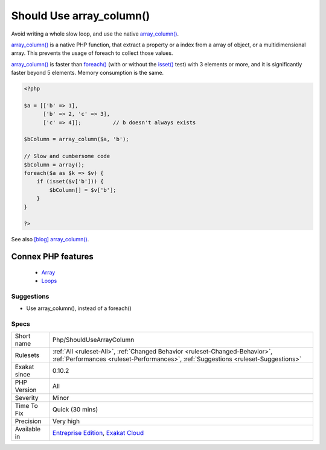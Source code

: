 .. _php-shouldusearraycolumn:


.. _should-use-array\_column():

Should Use array_column()
+++++++++++++++++++++++++

.. meta::
	:description:
		Should Use array_column(): Avoid writing a whole slow loop, and use the native array_column().
	:twitter:card: summary_large_image
	:twitter:site: @exakat
	:twitter:title: Should Use array_column()
	:twitter:description: Should Use array_column(): Avoid writing a whole slow loop, and use the native array_column()
	:twitter:creator: @exakat
	:twitter:image:src: https://www.exakat.io/wp-content/uploads/2020/06/logo-exakat.png
	:og:image: https://www.exakat.io/wp-content/uploads/2020/06/logo-exakat.png
	:og:title: Should Use array_column()
	:og:type: article
	:og:description: Avoid writing a whole slow loop, and use the native array_column()
	:og:url: https://exakat.readthedocs.io/en/latest/Reference/Rules/Should Use array_column().html
	:og:locale: en

.. raw:: html


	<script type="application/ld+json">{"@context":"https:\/\/schema.org","@graph":[{"@type":"WebPage","@id":"https:\/\/php-tips.readthedocs.io\/en\/latest\/Reference\/Rules\/Php\/ShouldUseArrayColumn.html","url":"https:\/\/php-tips.readthedocs.io\/en\/latest\/Reference\/Rules\/Php\/ShouldUseArrayColumn.html","name":"Should Use array_column()","isPartOf":{"@id":"https:\/\/www.exakat.io\/"},"datePublished":"Tue, 18 Feb 2025 16:29:49 +0000","dateModified":"Tue, 18 Feb 2025 16:29:49 +0000","description":"Avoid writing a whole slow loop, and use the native array_column()","inLanguage":"en-US","potentialAction":[{"@type":"ReadAction","target":["https:\/\/exakat.readthedocs.io\/en\/latest\/Should Use array_column().html"]}]},{"@type":"WebSite","@id":"https:\/\/www.exakat.io\/","url":"https:\/\/www.exakat.io\/","name":"Exakat","description":"Smart PHP static analysis","inLanguage":"en-US"}]}</script>

Avoid writing a whole slow loop, and use the native `array_column() <https://www.php.net/array_column>`_.

`array_column() <https://www.php.net/array_column>`_ is a native PHP function, that extract a property or a index from a array of object, or a multidimensional array. This prevents the usage of foreach to collect those values.

`array_column() <https://www.php.net/array_column>`_ is faster than `foreach() <https://www.php.net/manual/en/control-structures.foreach.php>`_ (with or without the `isset() <https://www.www.php.net/isset>`_ test) with 3 elements or more, and it is significantly faster beyond 5 elements. Memory consumption is the same.

.. code-block:: php
   
   <?php
   
   $a = [['b' => 1], 
         ['b' => 2, 'c' => 3], 
         ['c' => 4]];          // b doesn't always exists
   
   $bColumn = array_column($a, 'b');
   
   // Slow and cumbersome code
   $bColumn = array();
   foreach($a as $k => $v) {
       if (isset($v['b'])) {
           $bColumn[] = $v['b'];
       }
   }
   
   ?>

See also `[blog] array_column() <https://benramsey.com/projects/array-column/>`_.

Connex PHP features
-------------------

  + `Array <https://php-dictionary.readthedocs.io/en/latest/dictionary/array.ini.html>`_
  + `Loops <https://php-dictionary.readthedocs.io/en/latest/dictionary/loop.ini.html>`_


Suggestions
___________

* Use array_column(), instead of a foreach()




Specs
_____

+--------------+--------------------------------------------------------------------------------------------------------------------------------------------------------------------+
| Short name   | Php/ShouldUseArrayColumn                                                                                                                                           |
+--------------+--------------------------------------------------------------------------------------------------------------------------------------------------------------------+
| Rulesets     | :ref:`All <ruleset-All>`, :ref:`Changed Behavior <ruleset-Changed-Behavior>`, :ref:`Performances <ruleset-Performances>`, :ref:`Suggestions <ruleset-Suggestions>` |
+--------------+--------------------------------------------------------------------------------------------------------------------------------------------------------------------+
| Exakat since | 0.10.2                                                                                                                                                             |
+--------------+--------------------------------------------------------------------------------------------------------------------------------------------------------------------+
| PHP Version  | All                                                                                                                                                                |
+--------------+--------------------------------------------------------------------------------------------------------------------------------------------------------------------+
| Severity     | Minor                                                                                                                                                              |
+--------------+--------------------------------------------------------------------------------------------------------------------------------------------------------------------+
| Time To Fix  | Quick (30 mins)                                                                                                                                                    |
+--------------+--------------------------------------------------------------------------------------------------------------------------------------------------------------------+
| Precision    | Very high                                                                                                                                                          |
+--------------+--------------------------------------------------------------------------------------------------------------------------------------------------------------------+
| Available in | `Entreprise Edition <https://www.exakat.io/entreprise-edition>`_, `Exakat Cloud <https://www.exakat.io/exakat-cloud/>`_                                            |
+--------------+--------------------------------------------------------------------------------------------------------------------------------------------------------------------+


